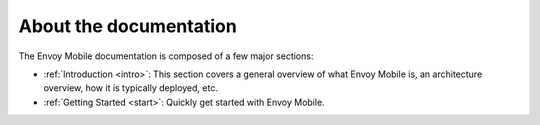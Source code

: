 About the documentation
=======================

The Envoy Mobile documentation is composed of a few major sections:

* :ref:`Introduction <intro>`: This section covers a general overview of what Envoy Mobile is, an
  architecture overview, how it is typically deployed, etc.
* :ref:`Getting Started <start>`: Quickly get started with Envoy Mobile.
